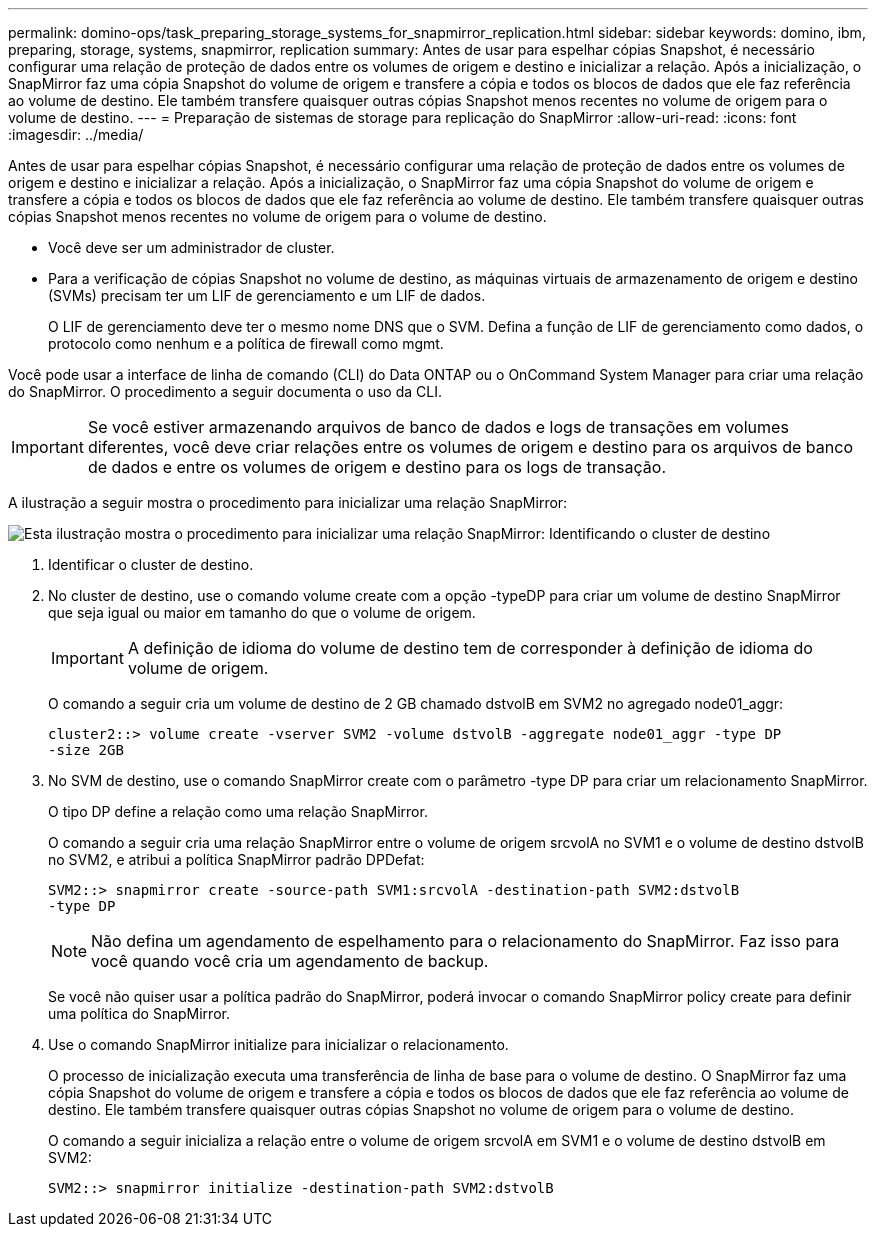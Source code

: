 ---
permalink: domino-ops/task_preparing_storage_systems_for_snapmirror_replication.html 
sidebar: sidebar 
keywords: domino, ibm, preparing, storage, systems, snapmirror, replication 
summary: Antes de usar para espelhar cópias Snapshot, é necessário configurar uma relação de proteção de dados entre os volumes de origem e destino e inicializar a relação. Após a inicialização, o SnapMirror faz uma cópia Snapshot do volume de origem e transfere a cópia e todos os blocos de dados que ele faz referência ao volume de destino. Ele também transfere quaisquer outras cópias Snapshot menos recentes no volume de origem para o volume de destino. 
---
= Preparação de sistemas de storage para replicação do SnapMirror
:allow-uri-read: 
:icons: font
:imagesdir: ../media/


[role="lead"]
Antes de usar para espelhar cópias Snapshot, é necessário configurar uma relação de proteção de dados entre os volumes de origem e destino e inicializar a relação. Após a inicialização, o SnapMirror faz uma cópia Snapshot do volume de origem e transfere a cópia e todos os blocos de dados que ele faz referência ao volume de destino. Ele também transfere quaisquer outras cópias Snapshot menos recentes no volume de origem para o volume de destino.

* Você deve ser um administrador de cluster.
* Para a verificação de cópias Snapshot no volume de destino, as máquinas virtuais de armazenamento de origem e destino (SVMs) precisam ter um LIF de gerenciamento e um LIF de dados.
+
O LIF de gerenciamento deve ter o mesmo nome DNS que o SVM. Defina a função de LIF de gerenciamento como dados, o protocolo como nenhum e a política de firewall como mgmt.



Você pode usar a interface de linha de comando (CLI) do Data ONTAP ou o OnCommand System Manager para criar uma relação do SnapMirror. O procedimento a seguir documenta o uso da CLI.


IMPORTANT: Se você estiver armazenando arquivos de banco de dados e logs de transações em volumes diferentes, você deve criar relações entre os volumes de origem e destino para os arquivos de banco de dados e entre os volumes de origem e destino para os logs de transação.

A ilustração a seguir mostra o procedimento para inicializar uma relação SnapMirror:

image::../media/snapmirror_steps_clustered.gif[Esta ilustração mostra o procedimento para inicializar uma relação SnapMirror: Identificando o cluster de destino,creating a destination volume,creating a SnapMirror relationship between the volumes]

. Identificar o cluster de destino.
. No cluster de destino, use o comando volume create com a opção -typeDP para criar um volume de destino SnapMirror que seja igual ou maior em tamanho do que o volume de origem.
+

IMPORTANT: A definição de idioma do volume de destino tem de corresponder à definição de idioma do volume de origem.

+
O comando a seguir cria um volume de destino de 2 GB chamado dstvolB em SVM2 no agregado node01_aggr:

+
[listing]
----
cluster2::> volume create -vserver SVM2 -volume dstvolB -aggregate node01_aggr -type DP
-size 2GB
----
. No SVM de destino, use o comando SnapMirror create com o parâmetro -type DP para criar um relacionamento SnapMirror.
+
O tipo DP define a relação como uma relação SnapMirror.

+
O comando a seguir cria uma relação SnapMirror entre o volume de origem srcvolA no SVM1 e o volume de destino dstvolB no SVM2, e atribui a política SnapMirror padrão DPDefat:

+
[listing]
----
SVM2::> snapmirror create -source-path SVM1:srcvolA -destination-path SVM2:dstvolB
-type DP
----
+

NOTE: Não defina um agendamento de espelhamento para o relacionamento do SnapMirror. Faz isso para você quando você cria um agendamento de backup.

+
Se você não quiser usar a política padrão do SnapMirror, poderá invocar o comando SnapMirror policy create para definir uma política do SnapMirror.

. Use o comando SnapMirror initialize para inicializar o relacionamento.
+
O processo de inicialização executa uma transferência de linha de base para o volume de destino. O SnapMirror faz uma cópia Snapshot do volume de origem e transfere a cópia e todos os blocos de dados que ele faz referência ao volume de destino. Ele também transfere quaisquer outras cópias Snapshot no volume de origem para o volume de destino.

+
O comando a seguir inicializa a relação entre o volume de origem srcvolA em SVM1 e o volume de destino dstvolB em SVM2:

+
[listing]
----
SVM2::> snapmirror initialize -destination-path SVM2:dstvolB
----

